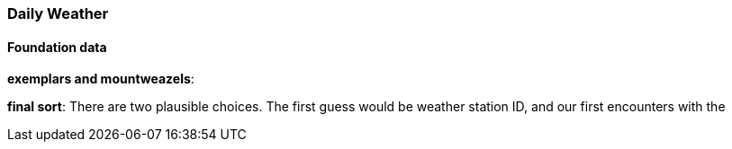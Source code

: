 === Daily Weather


==== Foundation data

*exemplars and mountweazels*:

*final sort*: There are two plausible choices. The first guess would be weather station ID, and our first encounters with the 


